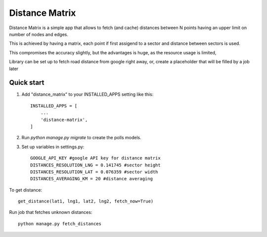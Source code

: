 =====
Distance Matrix
=====

Distance Matrix is a simple app that allows to fetch (and cache) distances between N points having an upper limit on number of nodes and edges.

This is achieved by having a matrix, each point if first assigend to a sector and distance between sectors is used.

This compromises the accuracy slightly, but the advantages is huge, as the resource usage is limited,

Library can be set up to fetch road distance from google right away, or, create a placeholder that will be filled by a job later

Quick start
-----------

1. Add "distance_matrix" to your INSTALLED_APPS setting like this::

    INSTALLED_APPS = [
        ...
        'distance-matrix',
    ]

2. Run `python manage.py migrate` to create the polls models.

3. Set up variables in settings.py::

    GOOGLE_API_KEY #google API key for distance matrix
    DISTANCES_RESOLUTION_LNG = 0.141745 #sector height
    DISTANCES_RESOLUTION_LAT = 0.076359 #sector width
    DISTANCES_AVERAGING_KM = 20 #distance averaging

To get distance::

    get_distance(lat1, lng1, lat2, lng2, fetch_now=True)

Run job that fetches unknown distances::

    python manage.py fetch_distances